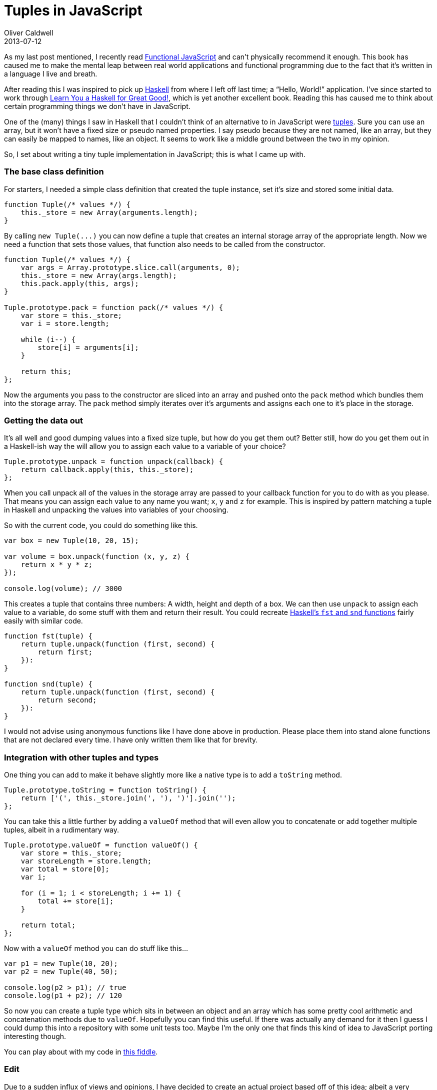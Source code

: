 = Tuples in JavaScript
Oliver Caldwell
2013-07-12

As my last post mentioned, I recently read http://shop.oreilly.com/product/0636920028857.do[Functional JavaScript] and can’t physically recommend it enough. This book has caused me to make the mental leap between real world applications and functional programming due to the fact that it’s written in a language I live and breath.

After reading this I was inspired to pick up http://www.haskell.org/[Haskell] from where I left off last time; a “Hello, World!” application. I’ve since started to work through http://learnyouahaskell.com/[Learn You a Haskell for Great Good!], which is yet another excellent book. Reading this has caused me to think about certain programming things we don’t have in JavaScript.

One of the (many) things I saw in Haskell that I couldn’t think of an alternative to in JavaScript were https://en.wikipedia.org/wiki/Tuple[tuples]. Sure you can use an array, but it won’t have a fixed size or pseudo named properties. I say pseudo because they are not named, like an array, but they can easily be mapped to names, like an object. It seems to work like a middle ground between the two in my opinion.

So, I set about writing a tiny tuple implementation in JavaScript; this is what I came up with.

=== The base class definition

For starters, I needed a simple class definition that created the tuple instance, set it’s size and stored some initial data.

[source]
----
function Tuple(/* values */) {
    this._store = new Array(arguments.length);
}
----

By calling `+new Tuple(...)+` you can now define a tuple that creates an internal storage array of the appropriate length. Now we need a function that sets those values, that function also needs to be called from the constructor.

[source]
----
function Tuple(/* values */) {
    var args = Array.prototype.slice.call(arguments, 0);
    this._store = new Array(args.length);
    this.pack.apply(this, args);
}

Tuple.prototype.pack = function pack(/* values */) {
    var store = this._store;
    var i = store.length;

    while (i--) {
        store[i] = arguments[i];
    }

    return this;
};
----

Now the arguments you pass to the constructor are sliced into an array and pushed onto the `+pack+` method which bundles them into the storage array. The pack method simply iterates over it’s arguments and assigns each one to it’s place in the storage.

=== Getting the data out

It’s all well and good dumping values into a fixed size tuple, but how do you get them out? Better still, how do you get them out in a Haskell-ish way the will allow you to assign each value to a variable of your choice?

[source]
----
Tuple.prototype.unpack = function unpack(callback) {
    return callback.apply(this, this._store);
};
----

When you call unpack all of the values in the storage array are passed to your callback function for you to do with as you please. That means you can assign each value to any name you want; `+x+`, `+y+` and `+z+` for example. This is inspired by pattern matching a tuple in Haskell and unpacking the values into variables of your choosing.

So with the current code, you could do something like this.

[source]
----
var box = new Tuple(10, 20, 15);

var volume = box.unpack(function (x, y, z) {
    return x * y * z;
});

console.log(volume); // 3000
----

This creates a tuple that contains three numbers: A width, height and depth of a box. We can then use `+unpack+` to assign each value to a variable, do some stuff with them and return their result. You could recreate https://en.wikibooks.org/wiki/Haskell/Lists_and_tuples#Example:_fst_and_snd[Haskell’s `+fst+` and `+snd+` functions] fairly easily with similar code.

[source]
----
function fst(tuple) {
    return tuple.unpack(function (first, second) {
        return first;
    }):
}

function snd(tuple) {
    return tuple.unpack(function (first, second) {
        return second;
    }):
}
----

I would not advise using anonymous functions like I have done above in production. Please place them into stand alone functions that are not declared every time. I have only written them like that for brevity.

=== Integration with other tuples and types

One thing you can add to make it behave slightly more like a native type is to add a `+toString+` method.

[source]
----
Tuple.prototype.toString = function toString() {
    return ['(', this._store.join(', '), ')'].join('');
};
----

You can take this a little further by adding a `+valueOf+` method that will even allow you to concatenate or add together multiple tuples, albeit in a rudimentary way.

[source]
----
Tuple.prototype.valueOf = function valueOf() {
    var store = this._store;
    var storeLength = store.length;
    var total = store[0];
    var i;

    for (i = 1; i < storeLength; i += 1) {
        total += store[i];
    }

    return total;
};
----

Now with a `+valueOf+` method you can do stuff like this…

[source]
----
var p1 = new Tuple(10, 20);
var p2 = new Tuple(40, 50);

console.log(p2 > p1); // true
console.log(p1 + p2); // 120
----

So now you can create a tuple type which sits in between an object and an array which has some pretty cool arithmetic and concatenation methods due to `+valueOf+`. Hopefully you can find this useful. If there was actually any demand for it then I guess I could dump this into a repository with some unit tests too. Maybe I’m the only one that finds this kind of idea to JavaScript porting interesting though.

You can play about with my code in http://jsfiddle.net/Wolfy87/nuGWQ/[this fiddle].

=== Edit

Due to a sudden influx of views and opinions, I have decided to create an actual project based off of this idea; albeit a very simplified one. It can be found in the repository, https://github.com/Wolfy87/tuple[Wolfy87/tuple]. I have finished and published the first release tonight and you can grab it from GitHub, Bower (`+bower install tuple+`) and npm (`+npm install tuple-w+`, the name “tuple” was taken).

You will notice that this solidified version is a lot simpler though. There is no `+valueOf+` and there is no `+pack+` method. Once you have set the values with the constructor they are set forever. The object is now immutable (or as immutable as JavaScript can be) and can only be set once and then read. Exactly how a tuple should be.

Hopefully this is closer to what most people expect from a tuple, although I know it is still a *very* long way off due to the limitations of JavaScript. Regardless, enjoy!

